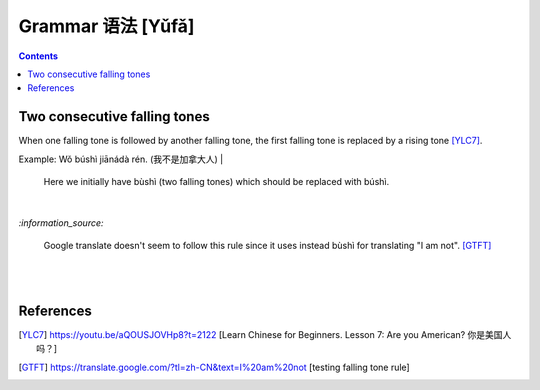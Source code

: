 ==================
Grammar 语法 [Yǔfǎ]
==================
.. contents:: **Contents**
   :depth: 3
   :local:
   :backlinks: top
    
Two consecutive falling tones
=============================
When one falling tone is followed by another falling tone, the first falling tone is replaced by a rising tone [YLC7]_.
 
Example: Wǒ búshì jiānádà rén. (我不是加拿大人)
|
   Here we initially have bùshì (two falling tones) which should be replaced with búshì.

|

`:information_source:`

   Google translate doesn't seem to follow this rule since it uses instead bùshì for translating "I am not". [GTFT]_
   
|
|
 
References
==========

.. [YLC7] https://youtu.be/aQOUSJOVHp8?t=2122 [Learn Chinese for Beginners. Lesson 7: Are you American?  你是美国人吗？]
.. [GTFT] https://translate.google.com/?tl=zh-CN&text=I%20am%20not [testing falling tone rule]
 
